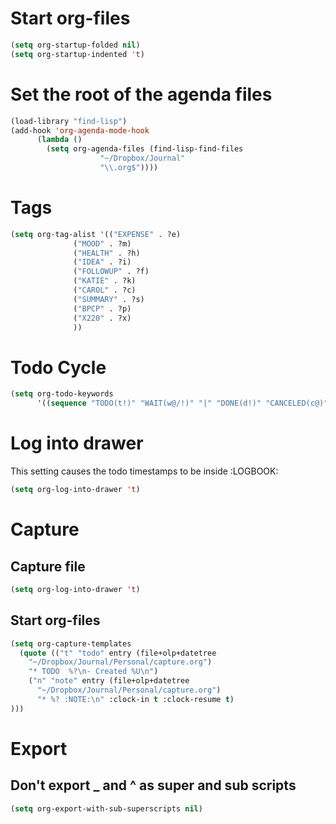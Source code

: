 * Start org-files 
#+BEGIN_SRC emacs-lisp
(setq org-startup-folded nil)
(setq org-startup-indented 't)
#+END_SRC

* Set the root of the agenda files
#+BEGIN_SRC emacs-lisp
(load-library "find-lisp")
(add-hook 'org-agenda-mode-hook
	  (lambda ()
	    (setq org-agenda-files (find-lisp-find-files
				    "~/Dropbox/Journal"
				    "\\.org$"))))
#+END_SRC
  
* Tags
#+BEGIN_SRC emacs-lisp
(setq org-tag-alist '(("EXPENSE" . ?e)
		      ("MOOD" . ?m)
		      ("HEALTH" . ?h)
		      ("IDEA" . ?i)
		      ("FOLLOWUP" . ?f)
		      ("KATIE" . ?k)
		      ("CAROL" . ?c)
		      ("SUMMARY" . ?s)
		      ("BPCP" . ?p)
		      ("X220" . ?x)
		      ))

#+END_SRC

* Todo Cycle
#+BEGIN_SRC emacs-lisp
(setq org-todo-keywords
      '((sequence "TODO(t!)" "WAIT(w@/!)" "|" "DONE(d!)" "CANCELED(c@)")))
#+END_SRC

* Log into drawer
  This setting causes the todo timestamps to be inside :LOGBOOK:
#+BEGIN_SRC emacs-lisp
(setq org-log-into-drawer 't)
#+END_SRC

* Capture
** Capture file 
 #+BEGIN_SRC emacs-lisp
(setq org-log-into-drawer 't)
 #+END_SRC
** Start org-files 
 #+BEGIN_SRC emacs-lisp
(setq org-capture-templates
  (quote (("t" "todo" entry (file+olp+datetree
    "~/Dropbox/Journal/Personal/capture.org")
    "* TODO  %?\n- Created %U\n")
    ("n" "note" entry (file+olp+datetree
      "~/Dropbox/Journal/Personal/capture.org")
      "* %? :NOTE:\n" :clock-in t :clock-resume t)
)))
 #+END_SRC


* Export 
** Don't export _ and ^ as super and sub scripts
#+BEGIN_SRC emacs-lisp
(setq org-export-with-sub-superscripts nil)
#+END_SRC



